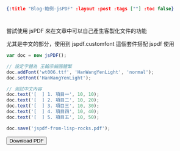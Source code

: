 #+OPTIONS: toc:nil
#+BEGIN_SRC json :noexport:
{:title "Blog-範例-jsPDF" :layout :post :tags [""] :toc false}
#+END_SRC
* 


** 

嘗試使用 jsPDF 來在文章中可以自己產生客製化文件的功能

尤其是中文的部分，使用到 jspdf.customfont 這個套件搭配 jspdf 使用

#+BEGIN_SRC javascript
var doc = new jsPDF();

// 設定字體為 王翰宗細圓體繁
doc.addFont('wt006.ttf', 'HanWangYenLight', 'normal');
doc.setFont('HanWangYenLight');

// 測試中文內容
doc.text('[  ] 1. 項目一', 10, 10);
doc.text('[  ] 2. 項目二', 10, 20);
doc.text('[  ] 3. 項目三', 10, 30);
doc.text('[  ] 4. 項目四', 10, 40);
doc.text('[  ] 5. 項目五', 10, 50);

doc.save('jspdf-from-lisp-rocks.pdf');
#+END_SRC

#+BEGIN_EXPORT html
<script src="https://cdnjs.cloudflare.com/ajax/libs/jspdf/1.3.5/jspdf.debug.js"></script>
<script src="../../fonts/jspdf.customfonts.min.js"></script>
<script src="../../fonts/default_vfs.js"></script>
<div class="report"></div>
<button id="toPdfBtn">Download PDF</button>
<script src="../../data/jspdf-example.js">
#+END_EXPORT




